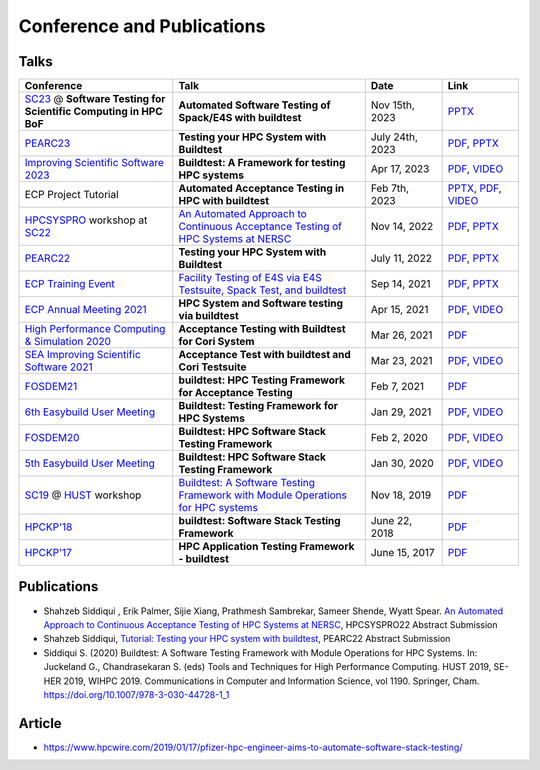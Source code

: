 .. _conferences:

Conference and Publications
============================

Talks
------------

.. csv-table::
    :header: "Conference", "Talk", "Date", "Link"
    :widths:  40, 50, 20, 20

    "`SC23 <https://sc23.supercomputing.org/>`_ @ **Software Testing for Scientific Computing in HPC BoF**", "**Automated Software Testing of Spack/E4S with buildtest**", "Nov 15th, 2023", "`PPTX <https://docs.google.com/presentation/d/15xW4tA2eoMatMZs1cqX2fxhbuQB2bWdv/edit?usp=sharing&ouid=102126664227037583807&rtpof=true&sd=true>`__"
    "`PEARC23 <https://pearc.acm.org/pearc23/>`_", "**Testing your HPC System with Buildtest**", "July 24th, 2023", "`PDF <https://drive.google.com/file/d/1SNI0JwCXjODSCVfGjKHX8Y_L5esCpiDq/view?usp=sharing>`__, `PPTX <https://docs.google.com/presentation/d/1x7ph7MmmwhE1JVthxdlei5DE0Nz-iMqI/edit?usp=sharing&ouid=102126664227037583807&rtpof=true&sd=true>`__"
    "`Improving Scientific Software 2023  <https://sea.ucar.edu/conference/2023>`_", "**Buildtest: A Framework for testing HPC systems**", "Apr 17, 2023", "`PDF <https://drive.google.com/file/d/19UUHtwYVuLrXumR4mn7DI2UvAWNsVRBt/view?usp=share_link>`__, `VIDEO <https://youtu.be/ur4I6kip-nY>`__"
    "ECP Project Tutorial", "**Automated Acceptance Testing in HPC with buildtest**", "Feb 7th, 2023", "`PPTX <https://docs.google.com/presentation/d/1zKm-AMLciBwCJOmZdNaCfqP36BAkl2OL/edit?rtpof=true>`_, `PDF <https://drive.google.com/file/d/1CnPH3Ct_YF8H7bLHx0X84TMf3mu_HKBz/view?usp=share_link>`_, `VIDEO <https://youtu.be/YxOm6aiDy3E>`_"
    "HPCSYSPRO_ workshop at SC22_", "`An Automated Approach to Continuous Acceptance Testing of HPC Systems at NERSC <https://sc22.supercomputing.org/session/?sess=sess463>`__", "Nov 14, 2022", "`PDF <https://drive.google.com/file/d/1BLJ0pfMBc3ZTitVIA6VGRDAZdI4gBBul/view?usp=share_link>`__, `PPTX <https://docs.google.com/presentation/d/12hwHxONA_CEBiX3JB3jkqarkVpZnkZTOWsnmhNmGgog/edit?usp=share_link>`__"
    "`PEARC22 <https://pearc.acm.org/pearc22/>`_", "**Testing your HPC System with Buildtest**", "July 11, 2022", "`PDF <https://drive.google.com/file/d/1bbbwCH62M7TSAE-lWecgt7R8myeHYhDV/view?usp=sharing>`__, `PPTX <https://docs.google.com/presentation/d/1nwk7dUhX7qEV75bE_P6lrR5Ion9M8AcG/edit?usp=sharing&ouid=102126664227037583807&rtpof=true&sd=true>`__"
    "`ECP Training Event <https://www.exascaleproject.org/training-events/>`_", "`Facility Testing of E4S via E4S Testsuite, Spack Test, and buildtest <https://www.exascaleproject.org/event/buildtest-21-09/>`_", "Sep 14, 2021", "`PDF <https://drive.google.com/file/d/1nfHm7Y3CXkMgNlMKYtVbwIciD637qhRL/view?usp=sharing>`__, `PPTX <https://docs.google.com/presentation/d/1DeguAqcSE8kZy2Hkzr_HNEssFEwaKXdt/edit?usp=sharing&ouid=115649024792605360450&rtpof=true&sd=true>`__"
    "`ECP Annual Meeting 2021 <https://www.exascaleproject.org/event/buildtest/>`_", "**HPC System and Software testing via buildtest**", "Apr 15, 2021", "`PDF <https://drive.google.com/file/d/134bZIWyp0AL60I1bW4oWywCYW0oV8ckB/view?usp=sharing>`__, `VIDEO <https://youtu.be/-IONWmF8YZs>`__"
    "`High Performance Computing & Simulation 2020 <http://hpcs2020.cisedu.info/>`_", "**Acceptance Testing with Buildtest for Cori System**", "Mar 26, 2021", "`PDF <https://drive.google.com/file/d/13Otx6w1hBxdW4WwrK4v1QCp2d0dTNiV0/view?usp=sharing>`__"
    "`SEA Improving Scientific Software 2021 <https://sea.ucar.edu/conference/2021>`_", "**Acceptance Test with buildtest and Cori Testsuite**",  "Mar 23, 2021", "`PDF <https://drive.google.com/file/d/1zs-l7a1GF7ws26Oq1zvFp3VaQ8xdHOhG/view?usp=sharing>`__, `VIDEO <https://www.youtube.com/watch?v=QBQCEnlgX3I>`__"
    "FOSDEM21_", "**buildtest: HPC Testing Framework for Acceptance Testing**", "Feb 7, 2021", "`PDF <https://drive.google.com/file/d/1NqyD8GurivYwFQxj2FpwBAJYCvdz1nOW/view?usp=sharing>`__"
    "`6th Easybuild User Meeting <https://easybuild.io/eum/>`_", "**Buildtest: Testing Framework for HPC Systems**", "Jan 29, 2021", "`PDF <https://drive.google.com/file/d/1M_JzTGvROCVGIHjGwdChX-RGt4aKE_xp/view?usp=sharing>`__, `VIDEO <https://youtu.be/FI3ES9B89Ig>`__"
    "FOSDEM20_", "**Buildtest: HPC Software Stack Testing Framework**", "Feb 2, 2020", "`PDF <https://drive.google.com/file/d/1uWiPS5hnNSxnh-TnjhuYxLTkZMqX6gPp/view?usp=sharing>`__, `VIDEO <https://ftp.heanet.ie/mirrors/fosdem-video/2020/UB5.132/buildtest.webm>`__"
    "`5th Easybuild User Meeting <https://github.com/easybuilders/easybuild/wiki/5th-EasyBuild-User-Meeting>`_", "**Buildtest: HPC Software Stack Testing Framework**", "Jan 30, 2020","`PDF <https://drive.google.com/file/d/1KZheRp5UKxHsU9TIgfPHXwRAfeyvYShs/view?usp=sharing>`__, `VIDEO <https://youtu.be/YcaXjufRRgI>`__"
    "SC19_ @ HUST_ workshop", "`Buildtest: A Software Testing Framework with Module Operations for HPC systems <https://sc19.supercomputing.org/session/index-sess=sess116.html>`_", "Nov 18, 2019", "`PDF <https://drive.google.com/file/d/1KwIMHHj90d6qQgRmrzRtagG6EeTX5ZKj/view?usp=sharing>`__"
    "`HPCKP'18 <https://hpckp.org/past-edition/hpckp-18/>`_", "**buildtest: Software Stack Testing Framework**", "June 22, 2018", "`PDF <https://drive.google.com/file/d/1KX7rRoJ0KuaqxQfv5fWueADhqUi9L44o/view?usp=sharing>`__"
    "`HPCKP'17 <https://hpckp.org/past-edition/hpckp-17/>`_", "**HPC Application Testing Framework - buildtest**", "June 15, 2017", "`PDF <https://drive.google.com/file/d/1_PvGwbNWjblY7OM0wifh0x2SkkZOZEgy/view?usp=sharing>`__"

Publications
--------------

- Shahzeb Siddiqui , Erik Palmer,  Sijie Xiang, Prathmesh Sambrekar, Sameer Shende, Wyatt Spear. `An Automated Approach to Continuous Acceptance Testing of HPC Systems at NERSC <https://drive.google.com/file/d/1haOuYdVYrn4Xv17fXPzU3LSaLM1Z89ie/view?usp=share_link>`__, HPCSYSPRO22 Abstract Submission
- Shahzeb Siddiqui, `Tutorial: Testing your HPC system with buildtest <https://drive.google.com/file/d/10rtBViF0t-SE5ewIFAALGFVMT1J80xfG/view?usp=share_link>`_, PEARC22 Abstract Submission
- Siddiqui S. (2020) Buildtest: A Software Testing Framework with Module Operations for HPC Systems. In: Juckeland G., Chandrasekaran S. (eds) Tools and Techniques for High Performance Computing. HUST 2019, SE-HER 2019, WIHPC 2019. Communications in Computer and Information Science, vol 1190. Springer, Cham. https://doi.org/10.1007/978-3-030-44728-1_1

.. _HPCS2020: http://hpcs2020.cisedu.info/
.. _FOSDEM21: https://fosdem.org/2021/schedule/event/buildtest/
.. _FOSDEM20: https://archive.fosdem.org/2020/schedule/event/buildtest/
.. _HUST: https://hust-workshop.github.io/
.. _SC19: https://sc19.supercomputing.org/
.. _SC22: https://sc22.supercomputing.org/
.. _HPCSYSPRO: https://sighpc-syspros.org/

Article
-------

- https://www.hpcwire.com/2019/01/17/pfizer-hpc-engineer-aims-to-automate-software-stack-testing/

